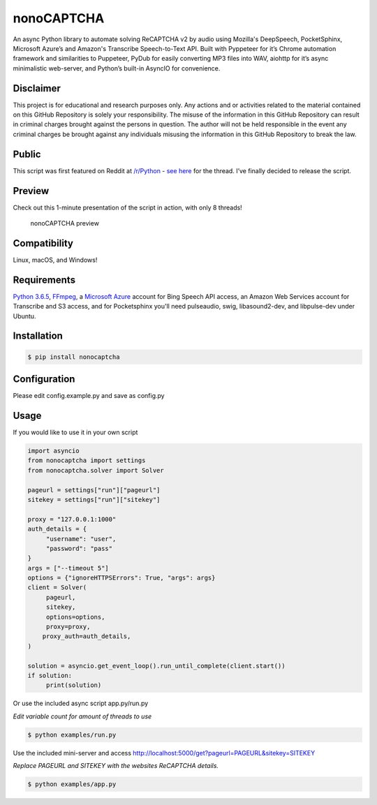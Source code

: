 nonoCAPTCHA
===========

An async Python library to automate solving ReCAPTCHA v2 by audio using
Mozilla's DeepSpeech, PocketSphinx, Microsoft Azure’s and Amazon's Transcribe 
Speech-to-Text API. Built with Pyppeteer for it’s Chrome automation framework
and similarities to Puppeteer, PyDub for easily converting MP3 files into WAV, 
aiohttp for it’s async minimalistic web-server, and Python’s built-in AsyncIO
for convenience.

Disclaimer
----------

This project is for educational and research purposes only. Any actions
and or activities related to the material contained on this GitHub
Repository is solely your responsibility. The misuse of the information
in this GitHub Repository can result in criminal charges brought against
the persons in question. The author will not be held responsible in the
event any criminal charges be brought against any individuals misusing
the information in this GitHub Repository to break the law.

Public
------

This script was first featured on Reddit at
`/r/Python <https://reddit.com/r/Python>`__ - `see
here <https://www.reddit.com/r/Python/comments/8oqp7v/hey_i_made_a_google_recaptcha_solver_bot_too/>`__
for the thread. I’ve finally decided to release the script.

Preview
-------

Check out this 1-minute presentation of the script in action, with only
8 threads!

.. figure:: https://github.com/mikeyy/nonoCAPTCHA/blob/presentation/presentation.gif
   :alt: nonoCAPTCHA preview

   nonoCAPTCHA preview

Compatibility
-------------

Linux, macOS, and Windows!

Requirements
------------

`Python
3.6.5 <https://www.python.org/downloads/release/python-365/>`__,
`FFmpeg <https://ffmpeg.org/download.html>`__, a `Microsoft
Azure <https://portal.azure.com/>`__ account for Bing Speech API access, an
Amazon Web Services account for Transcribe and S3 access, and for Pocketsphinx
you'll need pulseaudio, swig, libasound2-dev, and libpulse-dev under Ubuntu.

Installation
------------

.. code:: shell

   $ pip install nonocaptcha

Configuration
-------------

Please edit config.example.py and save as config.py

Usage
-----

If you would like to use it in your own script

.. code:: python

   import asyncio
   from nonocaptcha import settings
   from nonocaptcha.solver import Solver

   pageurl = settings["run"]["pageurl"]
   sitekey = settings["run"]["sitekey"]

   proxy = "127.0.0.1:1000"
   auth_details = {
        "username": "user",
        "password": "pass"
   }
   args = ["--timeout 5"]
   options = {"ignoreHTTPSErrors": True, "args": args}
   client = Solver(
        pageurl,
        sitekey,
        options=options,
        proxy=proxy,
       proxy_auth=auth_details,
   )

   solution = asyncio.get_event_loop().run_until_complete(client.start())
   if solution:
        print(solution)

Or use the included async script app.py/run.py

*Edit variable count for amount of threads to use*

.. code:: shell

   $ python examples/run.py

Use the included mini-server and access
http://localhost:5000/get?pageurl=PAGEURL&sitekey=SITEKEY

*Replace PAGEURL and SITEKEY with the websites ReCAPTCHA details.*

.. code:: shell

   $ python examples/app.py
